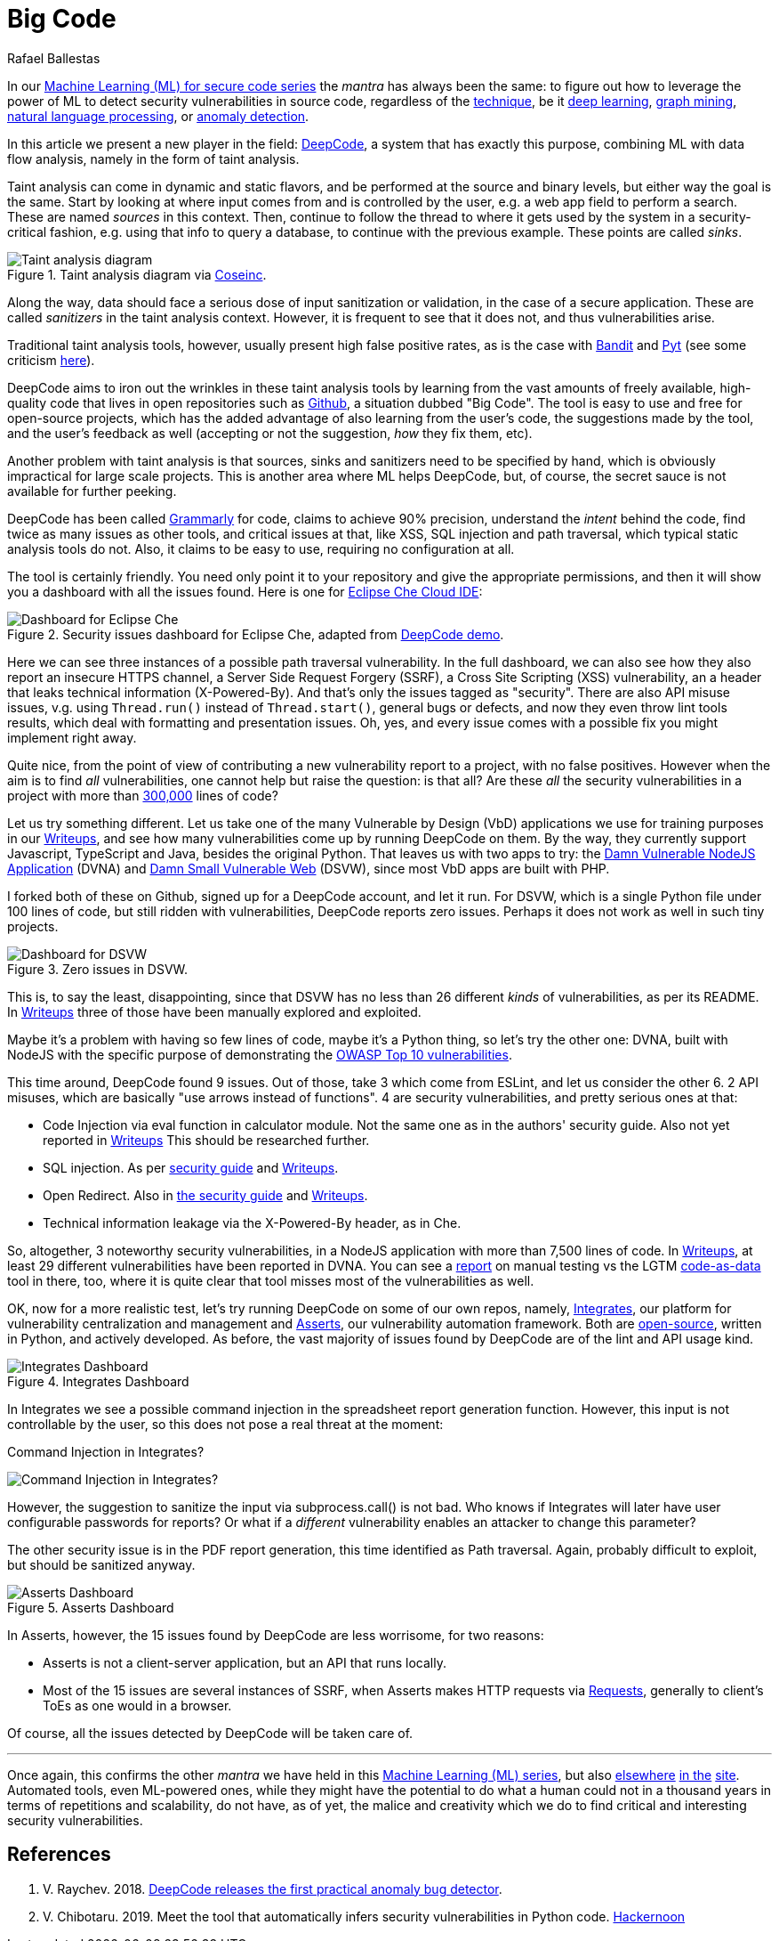 :slug: big-code/
:date: 2019-08-02
:subtitle: Learning from open source
:category: attacks
:tags: machine learning, vulnerability, code
:image: cover.png
:alt: Git. Photo by Yancy Min on Unsplash: https://unsplash.com/photos/842ofHC6MaI/
:description: Deepcode is a new player in machine learning for the vulnerability discovery field. It has a lot of potentials to find bugs in your code by learning from the abundant sources of high-quality code available in Github. Let's see how it works and if it delivers.
:keywords: Machine learning, Vulnerability, Open Source, Deep learning, Lint, Bug
:author: Rafael Ballestas
:writer: raballestasr
:name: Rafael Ballestas
:about1: Mathematician
:about2: with an itch for CS
:source-highlighter: pygments

= Big Code

In our
link:../tags/machine-learning[Machine Learning (+ML+) for secure code series]
the _mantra_ has always been the same:
to figure out how to leverage the power of +ML+
to detect security vulnerabilities in source code,
regardless of the link:../crash-course-machine-learning[technique],
be it link:../deep-hacking[deep learning],
link:../exploit-code-graph[graph mining],
link:../natural-code[natural language processing], or
link:../anomaly-serial-killer-doll[anomaly detection].

In this article we present a new player in the field:
link:https://www.deepcode.ai/[DeepCode],
a system that has exactly this purpose,
combining +ML+ with data flow analysis,
namely in the form of taint analysis.

Taint analysis can come in dynamic and static flavors,
and be performed at the source and binary levels,
but either way the goal is the same.
Start by looking at where input comes from and
is controlled by the user,
e.g. a web app field to perform a search.
These are named _sources_ in this context.
Then, continue to follow the thread to
where it gets used by the system
in a security-critical fashion,
e.g. using that info to query a database,
to continue with the previous example.
These points are called _sinks_.

.Taint analysis diagram via link:http://web.cs.iastate.edu/~weile/cs513x/5.TaintAnalysis1.pdf[Coseinc].
image::taint-analysis.png[Taint analysis diagram]

Along the way,
data should face a serious dose
of input sanitization or validation,
in the case of a secure application.
These are called _sanitizers_ in the taint analysis context.
However, it is frequent to see that it does not,
and thus vulnerabilities arise.

Traditional taint analysis tools,
however, usually present high false positive rates,
as is the case with
link:https://github.com/openstack/bandit[Bandit] and
link:https://github.com/python-security/pyt[Pyt]
(see some criticism
link:https://smarketshq.com/avoiding-injection-with-taint-analysis-1e55429e207b[here]).

+DeepCode+ aims to iron out the wrinkles
in these taint analysis tools by learning from
the vast amounts of freely available,
high-quality code that lives in open repositories
such as link:https://github.com/[Github],
a situation dubbed "Big Code".
The tool is easy to use and free for open-source projects,
which has the added advantage of also learning
from the user's code,
the suggestions made by the tool,
and the user's feedback as well
(accepting or not the suggestion,
_how_ they fix them, etc).

Another problem with taint analysis is that
sources, sinks and sanitizers need to be specified by hand,
which is obviously impractical for large scale projects.
This is another area where +ML+ helps +DeepCode+,
but, of course, the secret sauce is not available
for further peeking.

+DeepCode+ has been called
link:https://app.grammarly.com/[Grammarly] for code,
claims to achieve 90% precision,
understand the _intent_ behind the code,
find twice as many issues as other tools,
and critical issues at that,
like +XSS+, +SQL+ injection and path traversal,
which typical static analysis tools do not.
Also, it claims to be easy to use,
requiring no configuration at all.

The tool is certainly friendly.
You need only point it to your repository
and give the appropriate permissions,
and then it will show you a dashboard
with all the issues found.
Here is one for link:https://github.com/eclipse/che[Eclipse Che Cloud IDE]:

.Security issues dashboard for Eclipse Che, adapted from link:https://www.deepcode.ai/app/gh/eclipse/che/5be0e29f11fdef73ed4a3da5fe61e3cc0eb3e875/_/dashboard/[DeepCode demo].
image::che-dashboard.png[Dashboard for Eclipse Che]

Here we can see three instances of a possible
path traversal vulnerability.
In the full dashboard,
we can also see how they also report
an insecure +HTTPS+ channel,
a Server Side Request Forgery (+SSRF+),
a Cross Site Scripting (+XSS+) vulnerability,
an a header that leaks technical information
(+X-Powered-By+).
And that's only the issues tagged as "security".
There are also +API+ misuse issues,
v.g. using `Thread.run()` instead of `Thread.start()`,
general bugs or defects,
and now they even throw lint tools results,
which deal with formatting and presentation issues.
Oh, yes, and every issue comes with a possible fix
you might implement right away.

Quite nice, from the point of view of
contributing a new vulnerability report to a project,
with no false positives.
However when the aim is to find _all_ vulnerabilities,
one cannot help but raise the question: is that all?
Are these _all_ the security vulnerabilities
in a project with more than
link:https://api.codetabs.com/v1/loc?github=eclipse/che[300,000]
lines of code?

Let us try something different.
Let us take one of the many
Vulnerable by Design (+VbD+) applications
we use for training purposes in our
link:https://gitlab.com/fluidattacks/writeups[Writeups],
and see how many vulnerabilities come up
by running +DeepCode+ on them.
By the way, they currently support
+Javascript+, +TypeScript+ and +Java+,
besides the original +Python+.
That leaves us with two apps to try:
the link:https://github.com/appsecco/dvna[Damn Vulnerable +NodeJS+ Application]
(+DVNA+) and
link:https://github.com/stamparm/DSVW[Damn Small Vulnerable Web]
(+DSVW+),
since most +VbD+ apps are built with +PHP+.

I forked both of these on +Github+,
signed up for a +DeepCode+ account,
and let it run.
For +DSVW+, which is a single +Python+ file
under 100 lines of code,
but still ridden with vulnerabilities,
+DeepCode+ reports zero issues.
Perhaps it does not work as well in such tiny projects.

.Zero issues in DSVW.
image::dsvw-dashboard.png[Dashboard for DSVW]

This is, to say the least, disappointing,
since that +DSVW+ has no less than 26 different
_kinds_ of vulnerabilities, as per its +README+.
In link:https://gitlab.com/fluidattacks/writeups/tree/master/vbd/dsvw/[Writeups]
three of those have been manually explored and exploited.

Maybe it's a problem with having so few lines of code,
maybe it's a +Python+ thing,
so let's try the other one:
+DVNA+, built with +NodeJS+ with the
specific purpose of demonstrating the
link:https://www.owasp.org/index.php/Top_10-2017_Top_10[+OWASP+ Top 10 vulnerabilities].

This time around,
+DeepCode+ found 9 issues.
Out of those, take 3 which come from +ESLint+,
and let us consider the other 6.
2 +API+ misuses, which are basically "use arrows instead of functions".
4 are security vulnerabilities,
and pretty serious ones at that:

* Code Injection via +eval+ function in calculator module.
  Not the same one as in the authors' security guide.
  Also not yet reported in
  link:https://gitlab.com/fluidattacks/writeups/tree/master/vbd/dvna/[Writeups]
  This should be researched further.

* +SQL+ injection. As per
  link:https://appsecco.com/books/dvna-developers-security-guide/solution/a1-injection.html[security guide]
  and link:https://gitlab.com/fluidattacks/writeups/blob/master/vbd/dvna/0564-sql-injection/jicardona.feature[Writeups].

* Open Redirect. Also in
  link:https://appsecco.com/books/dvna-developers-security-guide/solution/ax-unvalidated-redirects-and-forwards.html[the security guide]
  and
  link:https://gitlab.com/fluidattacks/writeups/blob/master/vbd/dvna/0601-unvalidated-redirects/simongomez95.feature[Writeups].

* Technical information leakage via
  the +X-Powered-By+ header, as in +Che+.

So, altogether, 3 noteworthy security vulnerabilities,
in a +NodeJS+ application with more than 7,500 lines of code.
In link:https://gitlab.com/fluidattacks/writeups[Writeups],
at least 29 different vulnerabilities have been reported in +DVNA+.
You can see a
link:https://gitlab.com/fluidattacks/writeups/blob/master/vbd/dvna/results-toe.md[report]
on manual testing vs the +LGTM+
link:../oracle-code[code-as-data] tool in there, too,
where it is quite clear that tool misses most of the vulnerabilities as well.

OK, now for a more realistic test,
let's try running +DeepCode+ on some of our own repos, namely,
link:../../products/integrates[Integrates],
our platform for vulnerability centralization and management and
link:../../products/asserts[Asserts],
our vulnerability automation framework.
Both are
link:https://gitlab.com/fluidattacks[open-source],
written in +Python+, and actively developed.
As before, the vast majority of issues found by +DeepCode+
are of the +lint+ and +API+ usage kind.

.Integrates Dashboard
image::integrates.png[Integrates Dashboard]

In +Integrates+ we see a possible
command injection in the spreadsheet report generation function.
However, this input is not controllable by the user,
so this does not pose a real threat at the moment:

.Command Injection in Integrates?
image:reports.py.png[Command Injection in Integrates?]

However, the suggestion to sanitize the input
via +subprocess.call()+ is not bad.
Who knows if +Integrates+
will later have user configurable passwords for reports?
Or what if a _different_ vulnerability enables an attacker
to change this parameter?

The other security issue
is in the +PDF+ report generation,
this time identified as +Path traversal+.
Again, probably difficult to exploit,
but should be sanitized anyway.

.Asserts Dashboard
image::asserts.png[Asserts Dashboard]

In +Asserts+, however, the 15 issues
found by +DeepCode+ are less worrisome, for two reasons:

* +Asserts+ is not a client-server application,
but an +API+ that runs locally.

* Most of the 15 issues are several instances of +SSRF+,
when +Asserts+ makes +HTTP+ requests via
link:https://2.python-requests.org/en/master/[Requests],
generally to client's +ToEs+ as one would in a browser.

Of course, all the issues detected by +DeepCode+
will be taken care of.

''''

Once again, this confirms the other _mantra_
we have held in this
link:../tags/machine-learning[Machine Learning (+ML+) series],
but also
link:../replaced-machines/[elsewhere]
link:../../services/differentiators/#method[in the]
link:../importance-pentesting/[site].
Automated tools,
even +ML+-powered ones,
while they might have the potential to do
what a human could not in a thousand years
in terms of repetitions and scalability,
do not have, as of yet, the malice and creativity
which we do to find critical and interesting
security vulnerabilities.

== References

. [[r1]] V. Raychev. 2018.
link:https://medium.com/deepcode-ai/deepcode-releases-the-first-practical-anomaly-bug-detector-32bebc8cdf57[DeepCode releases the first practical anomaly bug detector].

. [[r2]] V. Chibotaru. 2019.
Meet the tool that automatically infers security vulnerabilities in Python code.
link:https://tinyurl.com/y6tpoxzj[Hackernoon]

